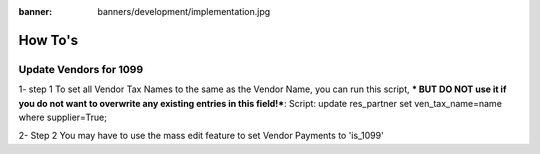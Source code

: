 :banner: banners/development/implementation.jpg

========================
How To's
========================

Update Vendors for 1099
------------------------

1- step 1
To set all Vendor Tax Names to the same as the Vendor Name, you can run this script, *** BUT DO NOT use it if you do not want to overwrite any existing entries in this field!***:
Script: update res_partner set ven_tax_name=name where supplier=True;

2- Step 2
You may have to use the mass edit feature to set Vendor Payments to 'is_1099'
